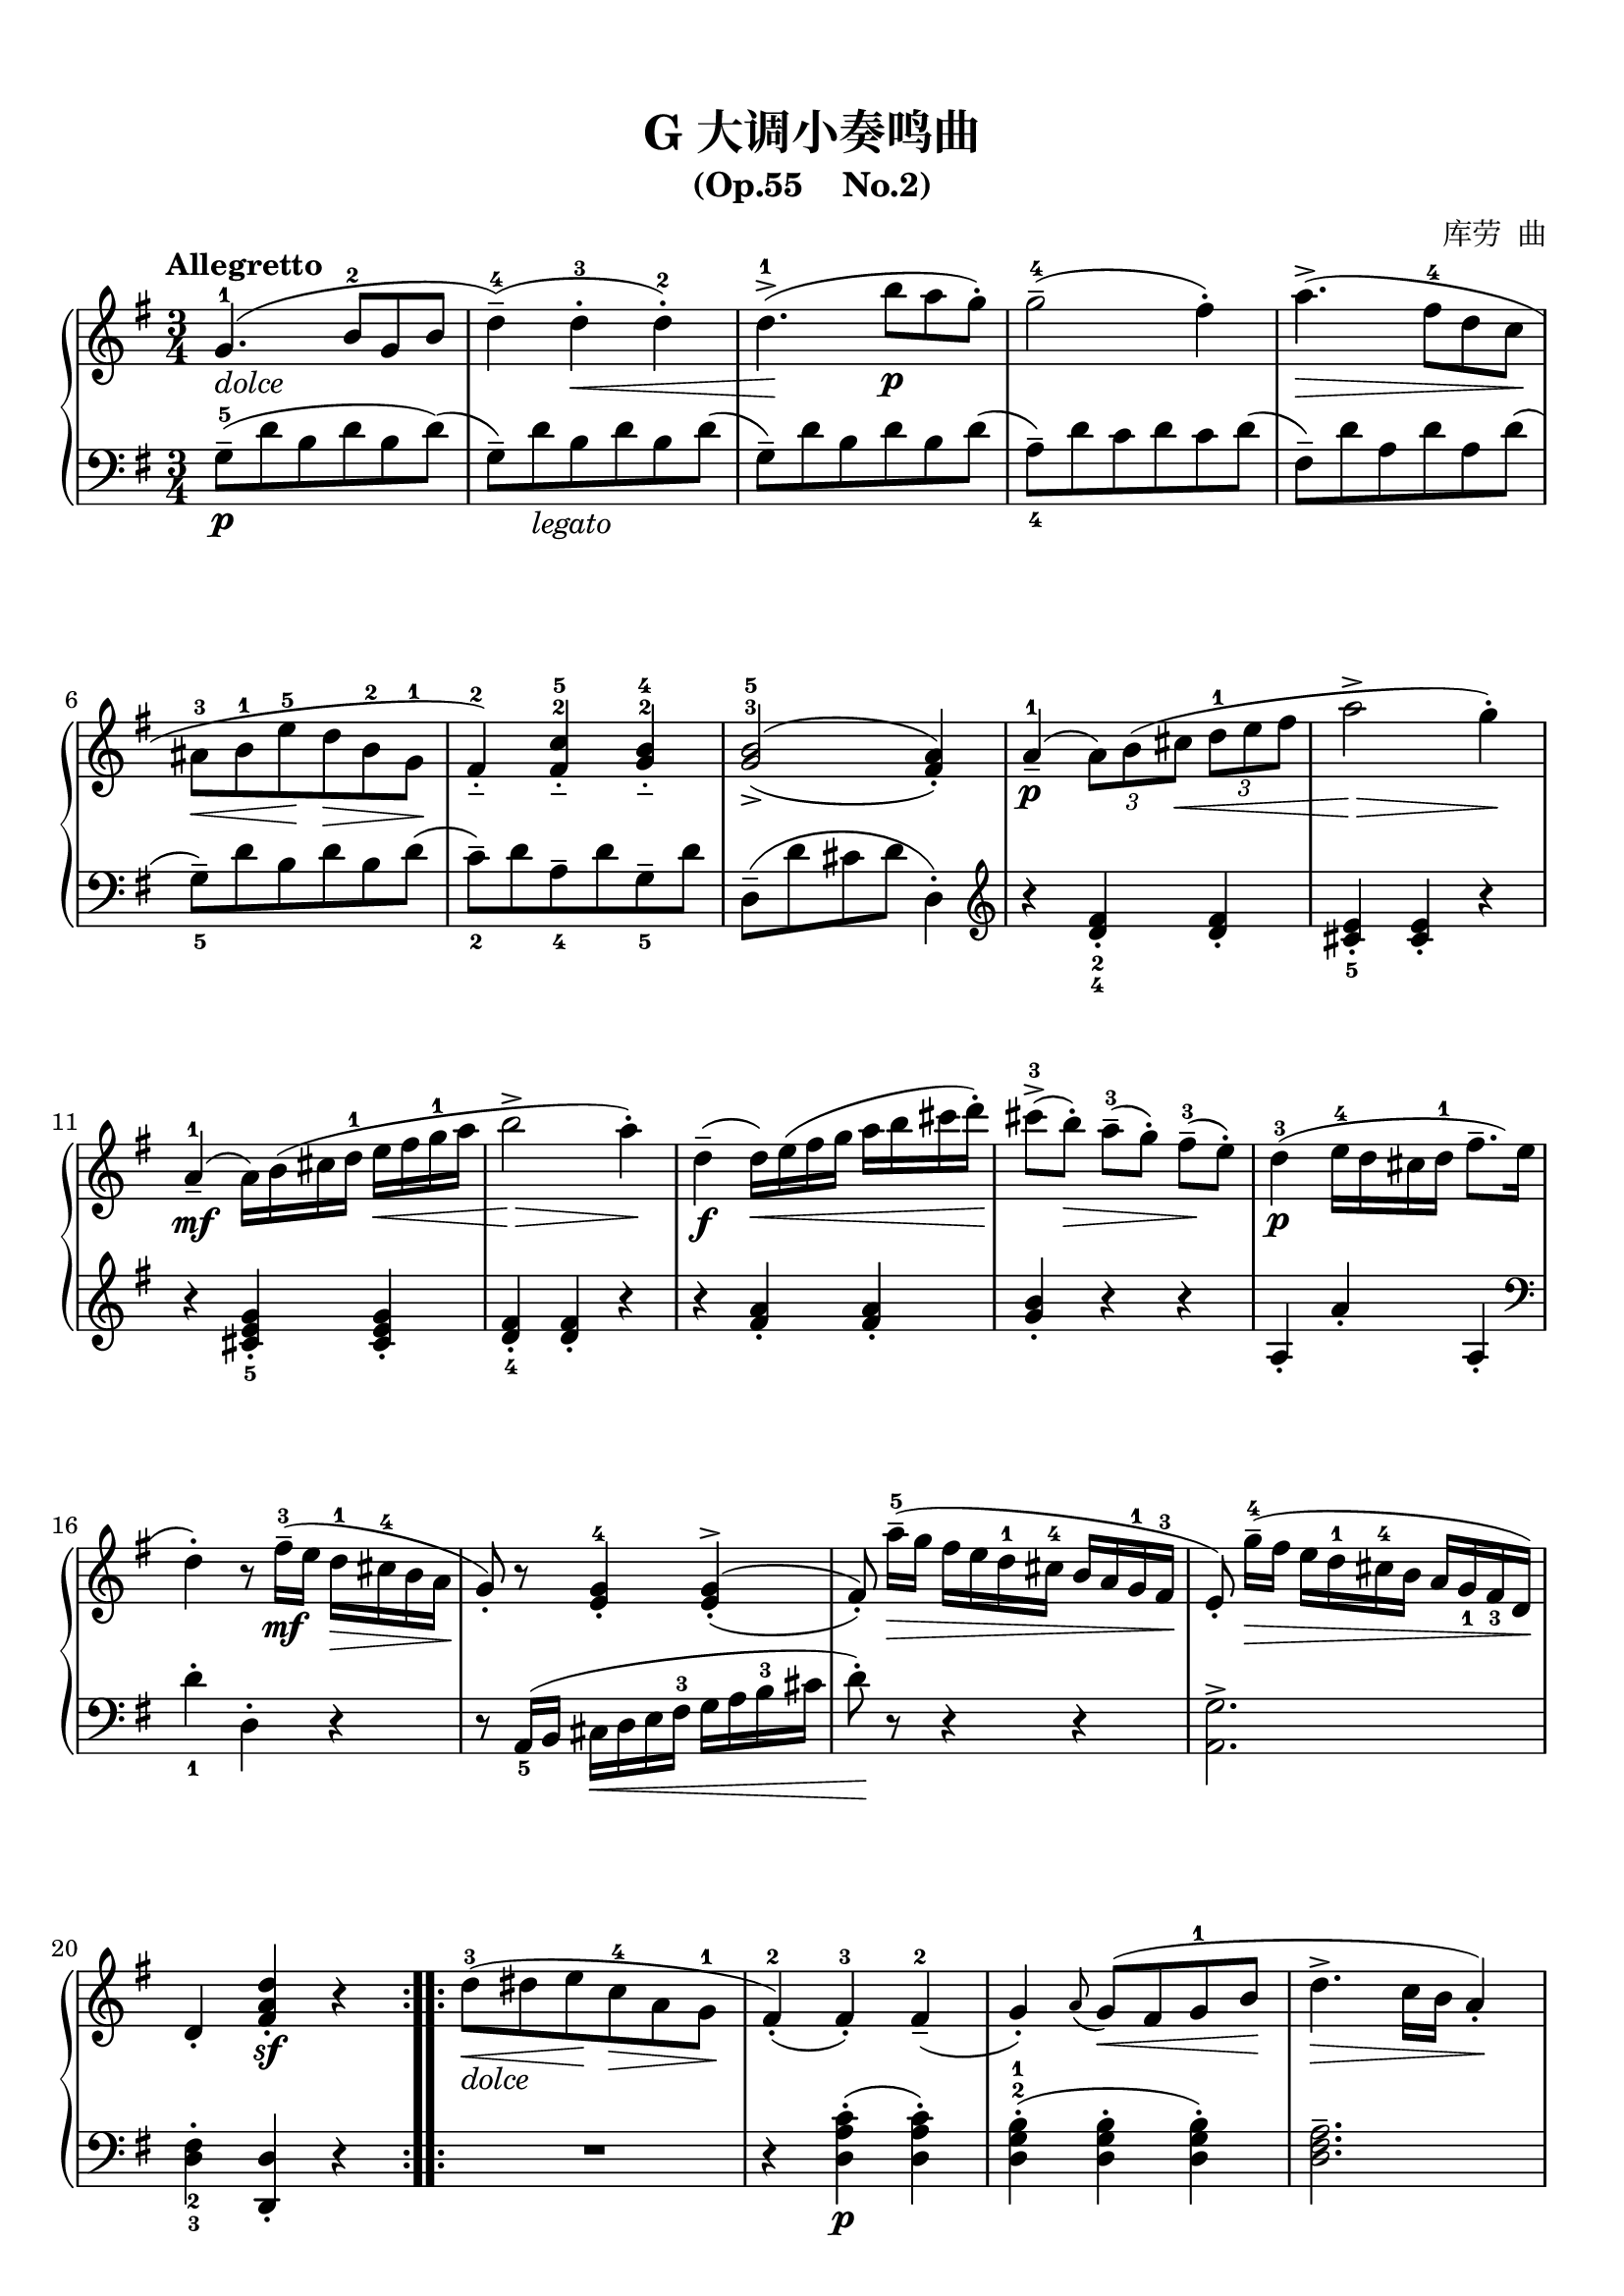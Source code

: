 \version "2.18.2"
% 《中国音乐学院 社会艺术水平考级全国通用教材 钢琴 （一级~六级） 第二套》 P67

keyTime = {
  \key g \major
  \time 3/4
}

dolce = \markup { \italic "dolce" }
legato = \markup { \italic "legato" }

upper = \relative c'' {
  \clef treble
  \keyTime
  \tempo "Allegretto"
  \override Hairpin.to-barline = ##f
  
  \repeat volta 2 {
  g4.-1_\dolce( b8-2[ g b] |
  d4---4)( d-.-3\< d-.-2) |
  d4.->-1(\! b'8\p[ a g-.]) |
  g2---4( fis4-.) |
  a4.->(\> fis8-4[ d c]\! |\break
  
  ais8-3[\< b-1 e-5\! d\> b-2 g-1\!] |
  fis4__-2) <fis c'>__-2-5 <g b>__-2-4 |
  \set doubleSlurs = ##t
  <g b>2_>-3-5( <fis a>4_.) |
  \set doubleSlurs = ##f
  a4_--1\p( \tuplet 3/2{a8)[ b( cis]\<} \tuplet 3/2{d-1[ e fis]} |
  a2->\!\> g4-.\!) |\break
  
  a,4_--1\mf( a16)[ b( cis d-1] e\<[ fis g-1 a] |
  b2->\!\> a4-.\!) |
  d,4--\f( d16)\<[ e( fis g] a[ b cis d-.])\! |
  cis8->-3([ b-.])\> a---3([ g-.]) fis---3\!( e-.) |
  d4-3\p( e16-4[ d cis d-1] fis8.--[ e16] |\break
  
  d4-.) r8 fis16---3\mf([ e] d-1\>[ cis-4 b a]\! |
  g8_.) r <e g>4_.-4 \set doubleSlurs = ##t <e g>^>_.( |
  fis8_.) \set doubleSlurs = ##f a'16---5\>([ g] fis[ e d-1 cis-4] b[ a g-1 fis-3]\! |
  e8_.) g'16---4\>([ fis] e[ d-1 cis-4 b] a[ g_1 fis_3 d])\! |\break
  
  d4_. <fis a d>_.\sf r |
  }
  \repeat volta 2 {
  d'8-3_\dolce(\< dis e\! c-4\> a g-1\! |
  fis4_.-2)( fis_.-3) fis_--2( |
  g4_.) \grace a8( g8)(\< fis g-1 b\! |
  d4.->\> c16 b a4_.\!) |\break
  
  d'8-3(\< dis e\! c-4\> a g-1\!) |
  fis4-.-2( fis-.-3) fis---2( |
  g4-.) \grace a8( g8)(\< fis g-1 b\! |
  d8\>[ c16 b] a16[ g-1 fis-4 e]\! d[ c-1b-3 a] |
  g4._--1_\dolce)( b8-2 g b |\break
  
  d4-.-4)( d-.-3\< d-.-2) |
  d4.->-1\!( b'8\p a g-.) |
  fis2---4( d4-.) |
  a4._--2\mf( b8\< c a-1\! |
  e'4.-> d8\> b g-.\!) |\break
  
  a'4.-2\p( b8 c a-1 |
  e'4.-- d8 b g-.) |
  a,4._--3\mf( b16\<[ a] gis[ a b c]\! |
  e8-.) d4--( b8 c a-1 |
  g4_.-2\p) \set doubleSlurs = ##t <g b>_>-3-5( <fis a> |\break
  
  g4_.-3)\set doubleSlurs = ##f d'-.-5( d-.-3) |
  d4---1\p(~ \tuplet 3/2{d8 e fis} \tuplet 3/2{g-1\< a b\!} |
  d2->\> c4-.\!) |
  d,4---1\mf(~ d16[ e fis g] a\<[ b c d] |
  e2->\!\> d4-.\!) |\break
  
  g,4---1\mf~ g16\<[ a( b c-1] d[ e fis g-.])\! |
  fis8->-3[( e-.)] d---3\>[( c-.)] b---3( a-.)\! |
  g4-3\p( a16-4[ g fis g-1] b8.-- a16 |
  g4-.) r8 b16---3\mf\>[( a] g-1[ fis-4 e d])\! |\break
  
  c8-. r <a c>4-.-2-4 \set doubleSlurs = ##t q-.->( |
  b8-.)\set doubleSlurs = ##f d'16---5\>([ c] b[ a g-1 fis-3] e[ d-1 c-3 b]\! |
  a8_.) c'16---4\>([ b] a[ g-1 fis-4 e] d[ c b a]\! |
  g4_.) <b d g>-.-1-2-5\sf r |
  }
  %\bar "|."
}

lower = \relative c {
  \clef bass
  \keyTime
  \override Hairpin.to-barline = ##f
  
  \repeat volta 2 {
  g'8---5\p( d' b d b d)( |
  g,8--) d'_\legato b d b d( |
  g,8--) d' b d b d( |
  a8--_4) d c d c d( |
  fis,8--) d' a d a d( |\break
  
  g,8--_5) d' b d b d( |
  c8--_2) d a--_4 d g,--_5 d' |
  d,8--( d' cis d d,4-.) |
  \clef treble
  r4 <d' fis>_._2_4 q_. |
  <cis e>4_._5 q_. r |\break
  
  r4 <cis e g>_._5 q_. |
  <d fis>4_._4 q_. r |
  r4 <fis a>_. q_. |
  <g b>4_. r r |
  a,4_. a'_. a,_. |\break
  
  \clef bass
  d4-._1 d,-. r |
  r8 a16_5([ b] cis\<[ d e fis-3] g[ a b-3 cis] |
  d8-.)\! r r4 r |
  <a, g'>2.-> |\break
  
  <d fis>4-._2_3 <d, d'>_. r |
  }
  \repeat volta 2 {
  R2. |
  r4 <d' a' c>-.\p( q-.) |
  <d g b>4-.-2-1( q-. q-.) |
  <d fis a>2.-- |\break
  
  R2. | \clef treble r4 <d' a' d>_.\p( q_.) |
  <d g b>4_.-1-3( q_. q_.) |
  <d fis a>4_._> r r |
  \clef bass r8 d( b d b d|\break
  
  g,8--) d' b d b d( |
  g,8--) d' b d b d( |
  g,8--) e' c e c e( |
  fis,8--) d' c d c d( |
  g,8--_5) d' b d b d( |\break
  
  fis,8--\pp) d' c d c d( |
  g,8--) d' b d b d( |
  fis,8--\p) d' c d c d( |
  g,8_5) d' b d c_2 e_1 |
  d,8( d' cis-- d c-- d |\break
  
  <g, b>4-._3_5) r r |
  \clef treble r4 <g' b>_.-4-2 q_. |
  <fis a>4_.-5-3 q_. r |
  r4 <fis a c>_._5 q_. |
  <g b>4_._4 q r |\break
  
  r4 <b d>-._4 q-. |
  <c e>4-._3 r r |
  d,4_. d'-. d,-. |
  g4_. g,_. r |\break
  
  \clef bass r8 d16-5([ e] fis\<[ g a b-3] c[ d e-3 fis]\! |
  g8-.) r r4 r |
  \set doubleSlurs = ##t <d, c'>2.->( |
  <g b>4-.-3-2)\set doubleSlurs = ##f <g, g'>_. r |
  }
  %\bar "|."
}

\paper {
  print-all-headers = ##t
}

\markup { \vspace #1 }

\score {
  \header {
    title = "G 大调小奏鸣曲"
    subtitle = "(Op.55    No.2)"
    composer = "库劳  曲"
  }
  \new PianoStaff <<
    \new Staff = "upper" \upper
    \new Staff = "lower" \lower
  >>
  \layout {
    indent = 0\cm
  }
  \midi { }
}
